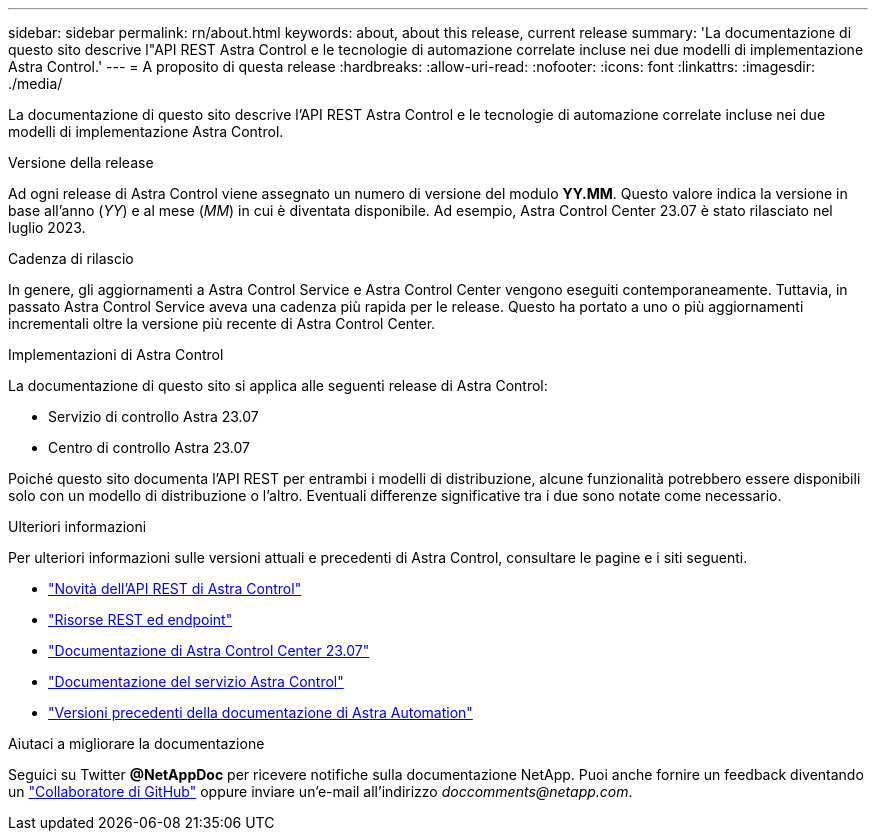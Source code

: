 ---
sidebar: sidebar 
permalink: rn/about.html 
keywords: about, about this release, current release 
summary: 'La documentazione di questo sito descrive l"API REST Astra Control e le tecnologie di automazione correlate incluse nei due modelli di implementazione Astra Control.' 
---
= A proposito di questa release
:hardbreaks:
:allow-uri-read: 
:nofooter: 
:icons: font
:linkattrs: 
:imagesdir: ./media/


[role="lead"]
La documentazione di questo sito descrive l'API REST Astra Control e le tecnologie di automazione correlate incluse nei due modelli di implementazione Astra Control.

.Versione della release
Ad ogni release di Astra Control viene assegnato un numero di versione del modulo *YY.MM*. Questo valore indica la versione in base all'anno (_YY_) e al mese (_MM_) in cui è diventata disponibile. Ad esempio, Astra Control Center 23.07 è stato rilasciato nel luglio 2023.

.Cadenza di rilascio
In genere, gli aggiornamenti a Astra Control Service e Astra Control Center vengono eseguiti contemporaneamente. Tuttavia, in passato Astra Control Service aveva una cadenza più rapida per le release. Questo ha portato a uno o più aggiornamenti incrementali oltre la versione più recente di Astra Control Center.

.Implementazioni di Astra Control
La documentazione di questo sito si applica alle seguenti release di Astra Control:

* Servizio di controllo Astra 23.07
* Centro di controllo Astra 23.07


Poiché questo sito documenta l'API REST per entrambi i modelli di distribuzione, alcune funzionalità potrebbero essere disponibili solo con un modello di distribuzione o l'altro. Eventuali differenze significative tra i due sono notate come necessario.

.Ulteriori informazioni
Per ulteriori informazioni sulle versioni attuali e precedenti di Astra Control, consultare le pagine e i siti seguenti.

* link:../rn/whats_new.html["Novità dell'API REST di Astra Control"]
* link:../endpoints/resources.html["Risorse REST ed endpoint"]
* https://docs.netapp.com/us-en/astra-control-center-2307/["Documentazione di Astra Control Center 23.07"^]
* https://docs.netapp.com/us-en/astra-control-service/["Documentazione del servizio Astra Control"^]
* link:../rn/earlier-versions.html["Versioni precedenti della documentazione di Astra Automation"]


.Aiutaci a migliorare la documentazione
Seguici su Twitter *@NetAppDoc* per ricevere notifiche sulla documentazione NetApp. Puoi anche fornire un feedback diventando un link:https://docs.netapp.com/us-en/contribute/["Collaboratore di GitHub"^] oppure inviare un'e-mail all'indirizzo _doccomments@netapp.com_.
